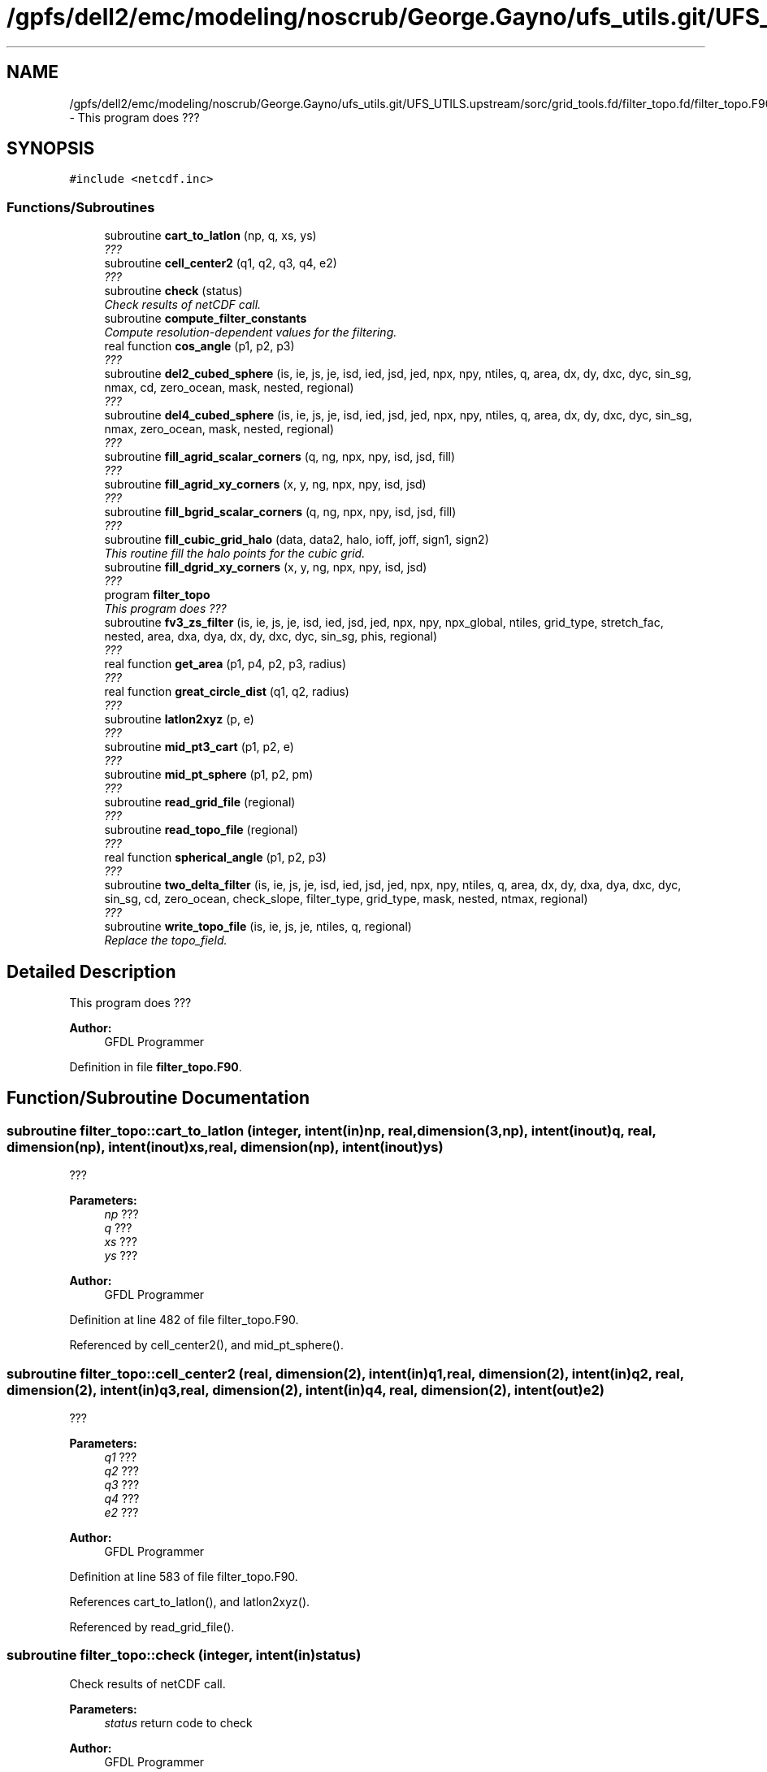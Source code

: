 .TH "/gpfs/dell2/emc/modeling/noscrub/George.Gayno/ufs_utils.git/UFS_UTILS.upstream/sorc/grid_tools.fd/filter_topo.fd/filter_topo.F90" 3 "Wed Jun 1 2022" "Version 1.7.0" "grid_tools" \" -*- nroff -*-
.ad l
.nh
.SH NAME
/gpfs/dell2/emc/modeling/noscrub/George.Gayno/ufs_utils.git/UFS_UTILS.upstream/sorc/grid_tools.fd/filter_topo.fd/filter_topo.F90 \- 
This program does ???  

.SH SYNOPSIS
.br
.PP
\fC#include <netcdf\&.inc>\fP
.br

.SS "Functions/Subroutines"

.in +1c
.ti -1c
.RI "subroutine \fBcart_to_latlon\fP (np, q, xs, ys)"
.br
.RI "\fI??? \fP"
.ti -1c
.RI "subroutine \fBcell_center2\fP (q1, q2, q3, q4, e2)"
.br
.RI "\fI??? \fP"
.ti -1c
.RI "subroutine \fBcheck\fP (status)"
.br
.RI "\fICheck results of netCDF call\&. \fP"
.ti -1c
.RI "subroutine \fBcompute_filter_constants\fP"
.br
.RI "\fICompute resolution-dependent values for the filtering\&. \fP"
.ti -1c
.RI "real function \fBcos_angle\fP (p1, p2, p3)"
.br
.RI "\fI??? \fP"
.ti -1c
.RI "subroutine \fBdel2_cubed_sphere\fP (is, ie, js, je, isd, ied, jsd, jed, npx, npy, ntiles, q, area, dx, dy, dxc, dyc, sin_sg, nmax, cd, zero_ocean, mask, nested, regional)"
.br
.RI "\fI??? \fP"
.ti -1c
.RI "subroutine \fBdel4_cubed_sphere\fP (is, ie, js, je, isd, ied, jsd, jed, npx, npy, ntiles, q, area, dx, dy, dxc, dyc, sin_sg, nmax, zero_ocean, mask, nested, regional)"
.br
.RI "\fI??? \fP"
.ti -1c
.RI "subroutine \fBfill_agrid_scalar_corners\fP (q, ng, npx, npy, isd, jsd, fill)"
.br
.RI "\fI??? \fP"
.ti -1c
.RI "subroutine \fBfill_agrid_xy_corners\fP (x, y, ng, npx, npy, isd, jsd)"
.br
.RI "\fI??? \fP"
.ti -1c
.RI "subroutine \fBfill_bgrid_scalar_corners\fP (q, ng, npx, npy, isd, jsd, fill)"
.br
.RI "\fI??? \fP"
.ti -1c
.RI "subroutine \fBfill_cubic_grid_halo\fP (data, data2, halo, ioff, joff, sign1, sign2)"
.br
.RI "\fIThis routine fill the halo points for the cubic grid\&. \fP"
.ti -1c
.RI "subroutine \fBfill_dgrid_xy_corners\fP (x, y, ng, npx, npy, isd, jsd)"
.br
.RI "\fI??? \fP"
.ti -1c
.RI "program \fBfilter_topo\fP"
.br
.RI "\fIThis program does ??? \fP"
.ti -1c
.RI "subroutine \fBfv3_zs_filter\fP (is, ie, js, je, isd, ied, jsd, jed, npx, npy, npx_global, ntiles, grid_type, stretch_fac, nested, area, dxa, dya, dx, dy, dxc, dyc, sin_sg, phis, regional)"
.br
.RI "\fI??? \fP"
.ti -1c
.RI "real function \fBget_area\fP (p1, p4, p2, p3, radius)"
.br
.RI "\fI??? \fP"
.ti -1c
.RI "real function \fBgreat_circle_dist\fP (q1, q2, radius)"
.br
.RI "\fI??? \fP"
.ti -1c
.RI "subroutine \fBlatlon2xyz\fP (p, e)"
.br
.RI "\fI??? \fP"
.ti -1c
.RI "subroutine \fBmid_pt3_cart\fP (p1, p2, e)"
.br
.RI "\fI??? \fP"
.ti -1c
.RI "subroutine \fBmid_pt_sphere\fP (p1, p2, pm)"
.br
.RI "\fI??? \fP"
.ti -1c
.RI "subroutine \fBread_grid_file\fP (regional)"
.br
.RI "\fI??? \fP"
.ti -1c
.RI "subroutine \fBread_topo_file\fP (regional)"
.br
.RI "\fI??? \fP"
.ti -1c
.RI "real function \fBspherical_angle\fP (p1, p2, p3)"
.br
.RI "\fI??? \fP"
.ti -1c
.RI "subroutine \fBtwo_delta_filter\fP (is, ie, js, je, isd, ied, jsd, jed, npx, npy, ntiles, q, area, dx, dy, dxa, dya, dxc, dyc, sin_sg, cd, zero_ocean, check_slope, filter_type, grid_type, mask, nested, ntmax, regional)"
.br
.RI "\fI??? \fP"
.ti -1c
.RI "subroutine \fBwrite_topo_file\fP (is, ie, js, je, ntiles, q, regional)"
.br
.RI "\fIReplace the topo_field\&. \fP"
.in -1c
.SH "Detailed Description"
.PP 
This program does ??? 


.PP
\fBAuthor:\fP
.RS 4
GFDL Programmer 
.RE
.PP

.PP
Definition in file \fBfilter_topo\&.F90\fP\&.
.SH "Function/Subroutine Documentation"
.PP 
.SS "subroutine filter_topo::cart_to_latlon (integer, intent(in)np, real, dimension(3,np), intent(inout)q, real, dimension(np), intent(inout)xs, real, dimension(np), intent(inout)ys)"

.PP
??? 
.PP
\fBParameters:\fP
.RS 4
\fInp\fP ??? 
.br
\fIq\fP ??? 
.br
\fIxs\fP ??? 
.br
\fIys\fP ??? 
.RE
.PP
\fBAuthor:\fP
.RS 4
GFDL Programmer 
.RE
.PP

.PP
Definition at line 482 of file filter_topo\&.F90\&.
.PP
Referenced by cell_center2(), and mid_pt_sphere()\&.
.SS "subroutine filter_topo::cell_center2 (real, dimension(2), intent(in)q1, real, dimension(2), intent(in)q2, real, dimension(2), intent(in)q3, real, dimension(2), intent(in)q4, real, dimension(2), intent(out)e2)"

.PP
??? 
.PP
\fBParameters:\fP
.RS 4
\fIq1\fP ??? 
.br
\fIq2\fP ??? 
.br
\fIq3\fP ??? 
.br
\fIq4\fP ??? 
.br
\fIe2\fP ??? 
.RE
.PP
\fBAuthor:\fP
.RS 4
GFDL Programmer 
.RE
.PP

.PP
Definition at line 583 of file filter_topo\&.F90\&.
.PP
References cart_to_latlon(), and latlon2xyz()\&.
.PP
Referenced by read_grid_file()\&.
.SS "subroutine filter_topo::check (integer, intent(in)status)"

.PP
Check results of netCDF call\&. 
.PP
\fBParameters:\fP
.RS 4
\fIstatus\fP return code to check 
.RE
.PP
\fBAuthor:\fP
.RS 4
GFDL Programmer 
.RE
.PP

.PP
Definition at line 1958 of file filter_topo\&.F90\&.
.PP
Referenced by global_equiv_resol(), regional_grid(), and shave_nc()\&.
.SS "subroutine filter_topo::compute_filter_constants ()"

.PP
Compute resolution-dependent values for the filtering\&. 
.PP
\fBAuthor:\fP
.RS 4
GFDL Programmer 
.RE
.PP

.PP
Definition at line 1974 of file filter_topo\&.F90\&.
.PP
Referenced by filter_topo()\&.
.SS "real function filter_topo::cos_angle (real, dimension(3), intent(in)p1, real, dimension(3), intent(in)p2, real, dimension(3), intent(in)p3)"

.PP
??? 
.PP
\fBParameters:\fP
.RS 4
\fIp1\fP ??? 
.br
\fIp2\fP ??? 
.br
\fIp3\fP ??? 
.RE
.PP
\fBReturns:\fP
.RS 4
??? 
.RE
.PP
\fBAuthor:\fP
.RS 4
GFDL Programmer 
.RE
.PP

.PP
Definition at line 529 of file filter_topo\&.F90\&.
.PP
Referenced by read_grid_file()\&.
.SS "subroutine filter_topo::del2_cubed_sphere (integer, intent(in)is, integer, intent(in)ie, integer, intent(in)js, integer, intent(in)je, integer, intent(in)isd, integer, intent(in)ied, integer, intent(in)jsd, integer, intent(in)jed, integer, intent(in)npx, integer, intent(in)npy, integer, intent(in)ntiles, real, dimension(is-ng:ie+ng, js-ng:je+ng, ntiles), intent(inout)q, real, dimension(isd:ied,  jsd:jed, ntiles), intent(in)area, real, dimension(isd:ied,  jsd:jed+1, ntiles), intent(in)dx, real, dimension(isd:ied+1,jsd:jed, ntiles), intent(in)dy, real, dimension(isd:ied+1,jsd:jed, ntiles), intent(in)dxc, real, dimension(isd:ied,  jsd:jed+1, ntiles), intent(in)dyc, real, dimension(4,isd:ied,jsd:jed, ntiles), intent(in)sin_sg, integer, intent(in)nmax, real, intent(in)cd, logical, intent(in)zero_ocean, real, dimension(isd:ied,  jsd:jed, ntiles), intent(in)mask, logical, intent(in)nested, logical, intent(in)regional)"

.PP
??? 
.PP
\fBParameters:\fP
.RS 4
\fIis\fP ??? 
.br
\fIie\fP ??? 
.br
\fIjs\fP ??? 
.br
\fIje\fP ??? 
.br
\fIisd\fP ??? 
.br
\fIied\fP ??? 
.br
\fIjsd\fP ??? 
.br
\fIjed\fP ??? 
.br
\fInpx\fP ??? 
.br
\fInpy\fP ??? 
.br
\fIntiles\fP ??? 
.br
\fIq\fP ??? 
.br
\fIarea\fP ??? 
.br
\fIdx\fP ??? 
.br
\fIdy\fP ??? 
.br
\fIdxc\fP ??? 
.br
\fIdyc\fP ??? 
.br
\fIsin_sg\fP ??? 
.br
\fInmax\fP ??? 
.br
\fIcd\fP ??? 
.br
\fIzero_ocean\fP ??? 
.br
\fImask\fP ??? 
.br
\fInested\fP ??? 
.br
\fIregional\fP ??? 
.RE
.PP
\fBAuthor:\fP
.RS 4
GFDL Programmer 
.RE
.PP

.PP
Definition at line 1597 of file filter_topo\&.F90\&.
.PP
References fill_cubic_grid_halo()\&.
.SS "subroutine filter_topo::del4_cubed_sphere (integer, intent(in)is, integer, intent(in)ie, integer, intent(in)js, integer, intent(in)je, integer, intent(in)isd, integer, intent(in)ied, integer, intent(in)jsd, integer, intent(in)jed, integer, intent(in)npx, integer, intent(in)npy, integer, intent(in)ntiles, real, dimension(isd:ied, jsd:jed, ntiles), intent(inout)q, real, dimension(isd:ied,  jsd:jed, ntiles), intent(in)area, real, dimension(isd:ied,  jsd:jed+1, ntiles), intent(in)dx, real, dimension(isd:ied+1,jsd:jed, ntiles), intent(in)dy, real, dimension(isd:ied+1,jsd:jed, ntiles), intent(in)dxc, real, dimension(isd:ied,  jsd:jed+1, ntiles), intent(in)dyc, real, dimension(4,isd:ied,jsd:jed, ntiles), intent(in)sin_sg, integer, intent(in)nmax, logical, intent(in)zero_ocean, real, dimension(isd:ied,  jsd:jed, ntiles), intent(in)mask, logical, intent(in)nested, logical, intent(in)regional)"

.PP
??? 
.PP
\fBParameters:\fP
.RS 4
\fIis\fP ??? 
.br
\fIie\fP ??? 
.br
\fIjs\fP ??? 
.br
\fIje\fP ??? 
.br
\fIisd\fP ??? 
.br
\fIied\fP ??? 
.br
\fIjsd\fP ??? 
.br
\fIjed\fP ??? 
.br
\fInpx\fP ??? 
.br
\fInpy\fP ??? 
.br
\fIntiles\fP ??? 
.br
\fIq\fP ??? 
.br
\fIarea\fP ??? 
.br
\fIdx\fP ??? 
.br
\fIdy\fP ??? 
.br
\fIdxc\fP ??? 
.br
\fIdyc\fP ??? 
.br
\fIsin_sg\fP ??? 
.br
\fInmax\fP ??? 
.br
\fIzero_ocean\fP ??? 
.br
\fImask\fP ??? 
.br
\fInested\fP ??? 
.br
\fIregional\fP ??? 
.RE
.PP
\fBAuthor:\fP
.RS 4
GFDL Programmer 
.RE
.PP

.PP
Definition at line 1720 of file filter_topo\&.F90\&.
.PP
References fill_cubic_grid_halo()\&.
.PP
Referenced by fv3_zs_filter()\&.
.SS "subroutine filter_topo::fill_agrid_scalar_corners (real, dimension(isd:,jsd:,:), intent(inout)q, integer, intent(in)ng, integer, intent(in)npx, integer, intent(in)npy, integer, intent(in)isd, integer, intent(in)jsd, integer, intent(in)fill)"

.PP
??? 
.PP
\fBParameters:\fP
.RS 4
\fIq\fP ??? 
.br
\fIng\fP ??? 
.br
\fInpx\fP ??? 
.br
\fInpy\fP ??? 
.br
\fIisd\fP ??? 
.br
\fIjsd\fP ??? 
.br
\fIfill\fP ??? 
.RE
.PP
\fBAuthor:\fP
.RS 4
GFDL Programmer 
.RE
.PP

.PP
Definition at line 236 of file filter_topo\&.F90\&.
.PP
Referenced by read_grid_file()\&.
.SS "subroutine filter_topo::fill_agrid_xy_corners (real, dimension(isd:,jsd:,:), intent(inout)x, real, dimension(isd:,jsd:,:), intent(inout)y, integer, intent(in)ng, integer, intent(in)npx, integer, intent(in)npy, integer, intent(in)isd, integer, intent(in)jsd)"

.PP
??? 
.PP
\fBParameters:\fP
.RS 4
\fIx\fP ??? 
.br
\fIy\fP ??? 
.br
\fIng\fP ??? 
.br
\fInpx\fP ??? 
.br
\fInpy\fP ??? 
.br
\fIisd\fP ??? 
.br
\fIjsd\fP ??? 
.RE
.PP
\fBAuthor:\fP
.RS 4
GFDL Programmer 
.RE
.PP

.PP
Definition at line 337 of file filter_topo\&.F90\&.
.PP
Referenced by read_grid_file()\&.
.SS "subroutine filter_topo::fill_bgrid_scalar_corners (real, dimension(isd:,jsd:,:), intent(inout)q, integer, intent(in)ng, integer, intent(in)npx, integer, intent(in)npy, integer, intent(in)isd, integer, intent(in)jsd, integer, intent(in)fill)"

.PP
??? 
.PP
\fBParameters:\fP
.RS 4
\fIq\fP ??? 
.br
\fIng\fP ??? 
.br
\fInpx\fP ??? 
.br
\fInpy\fP ??? 
.br
\fIisd\fP ??? 
.br
\fIjsd\fP ??? 
.br
\fIfill\fP ??? 
.RE
.PP
\fBAuthor:\fP
.RS 4
GFDL Programmer 
.RE
.PP

.PP
Definition at line 286 of file filter_topo\&.F90\&.
.PP
Referenced by read_grid_file()\&.
.SS "subroutine filter_topo::fill_cubic_grid_halo (real, dimension(1-halo:,1-halo:,:), intent(inout)data, real, dimension(1-halo:,1-halo:,:), intent(inout)data2, integer, intent(in)halo, integer, intent(in)ioff, integer, intent(in)joff, integer, intent(in)sign1, integer, intent(in)sign2)"

.PP
This routine fill the halo points for the cubic grid\&. ioff and joff is used to distinguish T, C, E, or N-cell\&.
.PP
\fBParameters:\fP
.RS 4
\fIdata\fP ??? 
.br
\fIdata2\fP ??? 
.br
\fIhalo\fP ??? 
.br
\fIioff\fP ??? 
.br
\fIjoff\fP ??? 
.br
\fIsign1\fP ??? 
.br
\fIsign2\fP ??? 
.RE
.PP
\fBAuthor:\fP
.RS 4
GFDL Programmer 
.RE
.PP

.PP
Definition at line 1115 of file filter_topo\&.F90\&.
.PP
Referenced by del2_cubed_sphere(), del4_cubed_sphere(), read_grid_file(), read_topo_file(), and two_delta_filter()\&.
.SS "subroutine filter_topo::fill_dgrid_xy_corners (real, dimension(isd:,jsd:,:), intent(inout)x, real, dimension(isd:,jsd:,:), intent(inout)y, integer, intent(in)ng, integer, intent(in)npx, integer, intent(in)npy, integer, intent(in)isd, integer, intent(in)jsd)"

.PP
??? 
.PP
\fBParameters:\fP
.RS 4
\fIx\fP ??? 
.br
\fIy\fP ??? 
.br
\fIng\fP ??? 
.br
\fInpx\fP ??? 
.br
\fInpy\fP ??? 
.br
\fIisd\fP ??? 
.br
\fIjsd\fP ??? 
.RE
.PP
\fBAuthor:\fP
.RS 4
GFDL Programmer 
.RE
.PP

.PP
Definition at line 369 of file filter_topo\&.F90\&.
.PP
Referenced by read_grid_file()\&.
.SS "program filter_topo ()"

.PP
This program does ??? 
.PP
\fBReturns:\fP
.RS 4
0 for success, error code otherwise\&. 
.RE
.PP
\fBAuthor:\fP
.RS 4
S-J Lin (GFDL) for filtering algorithm(s) 
.PP
Zhi Liang (GFDL) who packaged it into a standalone application\&. 
.RE
.PP

.PP
Definition at line 10 of file filter_topo\&.F90\&.
.PP
References compute_filter_constants(), fv3_zs_filter(), read_grid_file(), utils::read_namelist(), read_topo_file(), and write_topo_file()\&.
.SS "subroutine filter_topo::fv3_zs_filter (integer, intent(in)is, integer, intent(in)ie, integer, intent(in)js, integer, intent(in)je, integer, intent(in)isd, integer, intent(in)ied, integer, intent(in)jsd, integer, intent(in)jed, integer, intent(in)npx, integer, intent(in)npy, integer, intent(in)npx_global, integer, intent(in)ntiles, integer, intent(in)grid_type, real, intent(in)stretch_fac, logical, intent(in)nested, real, dimension(isd:ied,jsd:jed, ntiles), intent(in)area, real, dimension(isd:ied,jsd:jed, ntiles), intent(in)dxa, real, dimension(isd:ied,jsd:jed, ntiles), intent(in)dya, real, dimension(isd:ied,  jsd:jed+1, ntiles), intent(in)dx, real, dimension(isd:ied+1,jsd:jed, ntiles), intent(in)dy, real, dimension(isd:ied+1,jsd:jed, ntiles), intent(in)dxc, real, dimension(isd:ied,  jsd:jed+1, ntiles), intent(in)dyc, real, dimension(4,isd:ied,jsd:jed,ntiles), intent(in)sin_sg, real, dimension(isd:ied,jsd:jed,ntiles), intent(inout)phis, logical, intent(in)regional)"

.PP
??? 
.PP
\fBParameters:\fP
.RS 4
\fIis\fP ??? 
.br
\fIie\fP ??? 
.br
\fIjs\fP ??? 
.br
\fIje\fP ??? 
.br
\fIisd\fP ??? 
.br
\fIied\fP ??? 
.br
\fIjsd\fP ??? 
.br
\fIjed\fP ??? 
.br
\fInpx\fP ??? 
.br
\fInpy\fP ??? 
.br
\fInpx_global\fP ??? 
.br
\fIntiles\fP ??? 
.br
\fIgrid_type\fP ??? 
.br
\fIstretch_fac\fP ??? 
.br
\fInested\fP ??? 
.br
\fIarea\fP ??? 
.br
\fIdxa\fP ??? 
.br
\fIdya\fP ??? 
.br
\fIdx\fP ??? 
.br
\fIdy\fP ??? 
.br
\fIdxc\fP ??? 
.br
\fIdyc\fP ??? 
.br
\fIsin_sg\fP ??? 
.br
\fIphis\fP ??? 
.br
\fIregional\fP ??? 
.RE
.PP
\fBAuthor:\fP
.RS 4
GFDL Programmer 
.RE
.PP

.PP
Definition at line 1184 of file filter_topo\&.F90\&.
.PP
References del4_cubed_sphere(), and two_delta_filter()\&.
.PP
Referenced by filter_topo()\&.
.SS "real function filter_topo::get_area (real, dimension(2), intent(in)p1, real, dimension(2), intent(in)p4, real, dimension(2), intent(in)p2, real, dimension(2), intent(in)p3, real, intent(in), optionalradius)"

.PP
??? 
.PP
\fBParameters:\fP
.RS 4
\fIp1\fP ??? 
.br
\fIp4\fP ??? 
.br
\fIp2\fP ??? 
.br
\fIp3\fP ??? 
.br
\fIradius\fP ??? 
.RE
.PP
\fBReturns:\fP
.RS 4
area 
.RE
.PP
\fBAuthor:\fP
.RS 4
GFDL Programmer 
.RE
.PP

.PP
Definition at line 183 of file filter_topo\&.F90\&.
.PP
References latlon2xyz(), and spherical_angle()\&.
.PP
Referenced by read_grid_file()\&.
.SS "real function filter_topo::great_circle_dist (real, dimension(2), intent(in)q1, real, dimension(2), intent(in)q2, real, intent(in), optionalradius)"

.PP
??? 
.PP
\fBParameters:\fP
.RS 4
\fIq1\fP 
.br
\fIq2\fP 
.br
\fIradius\fP 
.RE
.PP
\fBReturns:\fP
.RS 4
??? 
.RE
.PP
\fBAuthor:\fP
.RS 4
GFDL Programmer 
.RE
.PP

.PP
Definition at line 81 of file filter_topo\&.F90\&.
.PP
Referenced by read_grid_file()\&.
.SS "subroutine filter_topo::latlon2xyz (real, dimension(2), intent(in)p, real, dimension(3), intent(out)e)"

.PP
??? 
.PP
\fBParameters:\fP
.RS 4
\fIp\fP ??? 
.br
\fIe\fP ??? 
.RE
.PP
\fBAuthor:\fP
.RS 4
GFDL Programmer 
.RE
.PP

.PP
Definition at line 448 of file filter_topo\&.F90\&.
.PP
Referenced by cell_center2(), get_area(), mid_pt_sphere(), and read_grid_file()\&.
.SS "subroutine filter_topo::mid_pt3_cart (real, dimension(3), intent(in)p1, real, dimension(3), intent(in)p2, real, dimension(3), intent(out)e)"

.PP
??? 
.PP
\fBParameters:\fP
.RS 4
\fIp1\fP ??? 
.br
\fIp2\fP ??? 
.br
\fIe\fP ??? 
.RE
.PP
\fBAuthor:\fP
.RS 4
GFDL Programmer 
.RE
.PP

.PP
Definition at line 415 of file filter_topo\&.F90\&.
.PP
Referenced by mid_pt_sphere(), and read_grid_file()\&.
.SS "subroutine filter_topo::mid_pt_sphere (real, dimension(2), intent(in)p1, real, dimension(2), intent(in)p2, real, dimension(2), intent(out)pm)"

.PP
??? 
.PP
\fBParameters:\fP
.RS 4
\fIp1\fP ??? 
.br
\fIp2\fP ??? 
.br
\fIpm\fP ??? 
.RE
.PP
\fBAuthor:\fP
.RS 4
GFDL Programmer 
.RE
.PP

.PP
Definition at line 396 of file filter_topo\&.F90\&.
.PP
References cart_to_latlon(), latlon2xyz(), and mid_pt3_cart()\&.
.PP
Referenced by read_grid_file()\&.
.SS "subroutine filter_topo::read_grid_file (logical, intent(in)regional)"

.PP
??? 
.PP
\fBParameters:\fP
.RS 4
\fIregional\fP ??? 
.RE
.PP
\fBAuthor:\fP
.RS 4
GFDL Programmer 
.RE
.PP

.PP
Definition at line 614 of file filter_topo\&.F90\&.
.PP
References cell_center2(), cos_angle(), fill_agrid_scalar_corners(), fill_agrid_xy_corners(), fill_bgrid_scalar_corners(), fill_cubic_grid_halo(), fill_dgrid_xy_corners(), utils::fill_regional_halo(), get_area(), great_circle_dist(), utils::handle_err(), latlon2xyz(), mid_pt3_cart(), and mid_pt_sphere()\&.
.PP
Referenced by filter_topo()\&.
.SS "subroutine filter_topo::read_topo_file (logical, intent(in)regional)"

.PP
??? 
.PP
\fBParameters:\fP
.RS 4
\fIregional\fP ??? 
.RE
.PP
\fBAuthor:\fP
.RS 4
GFDL Programmer 
.RE
.PP

.PP
Definition at line 967 of file filter_topo\&.F90\&.
.PP
References fill_cubic_grid_halo(), utils::fill_regional_halo(), and utils::handle_err()\&.
.PP
Referenced by filter_topo()\&.
.SS "real function filter_topo::spherical_angle (real, dimension(3)p1, real, dimension(3)p2, real, dimension(3)p3)"

.PP
??? 
.PP
.nf

           p3
         /
        /
       p1 ---> angle
.fi
.PP
.PP
.PP
.nf
           p2
 
.fi
.PP
.PP
\fBParameters:\fP
.RS 4
\fIp1\fP ??? 
.br
\fIp2\fP ??? 
.br
\fIp3\fP ??? 
.RE
.PP
\fBReturns:\fP
.RS 4
??? 
.RE
.PP
\fBAuthor:\fP
.RS 4
GFDL Programmer 
.RE
.PP

.PP
Definition at line 122 of file filter_topo\&.F90\&.
.PP
Referenced by get_area()\&.
.SS "subroutine filter_topo::two_delta_filter (integer, intent(in)is, integer, intent(in)ie, integer, intent(in)js, integer, intent(in)je, integer, intent(in)isd, integer, intent(in)ied, integer, intent(in)jsd, integer, intent(in)jed, integer, intent(in)npx, integer, intent(in)npy, integer, intent(in)ntiles, real, dimension(isd:ied, jsd:jed,ntiles), intent(inout)q, real, dimension(isd:ied,  jsd:jed, ntiles), intent(in)area, real, dimension(isd:ied,  jsd:jed+1, ntiles), intent(in)dx, real, dimension(isd:ied+1,jsd:jed, ntiles), intent(in)dy, real, dimension(isd:ied,  jsd:jed, ntiles), intent(in)dxa, real, dimension(isd:ied,  jsd:jed, ntiles), intent(in)dya, real, dimension(isd:ied+1,jsd:jed, ntiles), intent(in)dxc, real, dimension(isd:ied,  jsd:jed+1, ntiles), intent(in)dyc, real, dimension(4,isd:ied,jsd:jed, ntiles), intent(in)sin_sg, real, intent(in)cd, logical, intent(in)zero_ocean, logical, intent(in)check_slope, integer, intent(in)filter_type, integer, intent(in)grid_type, real, dimension(isd:ied,  jsd:jed, ntiles), intent(in)mask, logical, intent(in)nested, integer, intent(in)ntmax, logical, intent(in)regional)"

.PP
??? 
.PP
\fBParameters:\fP
.RS 4
\fIis\fP ??? 
.br
\fIie\fP ??? 
.br
\fIjs\fP ??? 
.br
\fIje\fP ??? 
.br
\fIisd\fP ??? 
.br
\fIied\fP ??? 
.br
\fIjsd\fP ??? 
.br
\fIjed\fP ??? 
.br
\fInpx\fP ??? 
.br
\fInpy\fP ??? 
.br
\fIntiles\fP ??? 
.br
\fIq\fP ??? 
.br
\fIarea\fP ??? 
.br
\fIdx\fP ??? 
.br
\fIdy\fP ??? 
.br
\fIdxa\fP ??? 
.br
\fIdya\fP ??? 
.br
\fIdxc\fP ??? 
.br
\fIdyc\fP ??? 
.br
\fIsin_sg\fP ??? 
.br
\fIcd\fP ??? 
.br
\fIzero_ocean\fP ??? 
.br
\fIcheck_slope\fP ??? 
.br
\fIfilter_type\fP ??? 
.br
\fIgrid_type\fP ??? 
.br
\fImask\fP ??? 
.br
\fInested\fP ??? 
.br
\fIntmax\fP ??? 
.br
\fIregional\fP ??? 
.RE
.PP
\fBAuthor:\fP
.RS 4
GFDL Programmer 
.RE
.PP

.PP
Definition at line 1267 of file filter_topo\&.F90\&.
.PP
References fill_cubic_grid_halo()\&.
.PP
Referenced by fv3_zs_filter()\&.
.SS "subroutine filter_topo::write_topo_file (integer, intent(in)is, integer, intent(in)ie, integer, intent(in)js, integer, intent(in)je, integer, intent(in)ntiles, real, dimension(is:ie,js:je,ntiles), intent(in)q, logical, intent(in)regional)"

.PP
Replace the topo_field\&. 
.PP
\fBParameters:\fP
.RS 4
\fIis\fP ??? 
.br
\fIie\fP ??? 
.br
\fIjs\fP ??? 
.br
\fIje\fP ??? 
.br
\fIntiles\fP ??? 
.br
\fIq\fP ??? 
.br
\fIregional\fP ??? 
.RE
.PP
\fBAuthor:\fP
.RS 4
GFDL Programmer 
.RE
.PP

.PP
Definition at line 1067 of file filter_topo\&.F90\&.
.PP
References utils::handle_err()\&.
.PP
Referenced by filter_topo()\&.
.SH "Author"
.PP 
Generated automatically by Doxygen for grid_tools from the source code\&.
